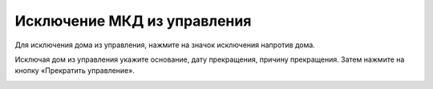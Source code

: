 Исключение МКД из управления 
-------------------------------

Для исключения дома из управления, нажмите на значок исключения напротив дома. 

.. image:: ../_images/03-work-section-mkd/21.png

Исключая дом из управления укажите основание, дату прекращения, причину прекращения. Затем нажмите на кнопку «Прекратить управление».

.. image:: ../_images/03-work-section-mkd/22.png